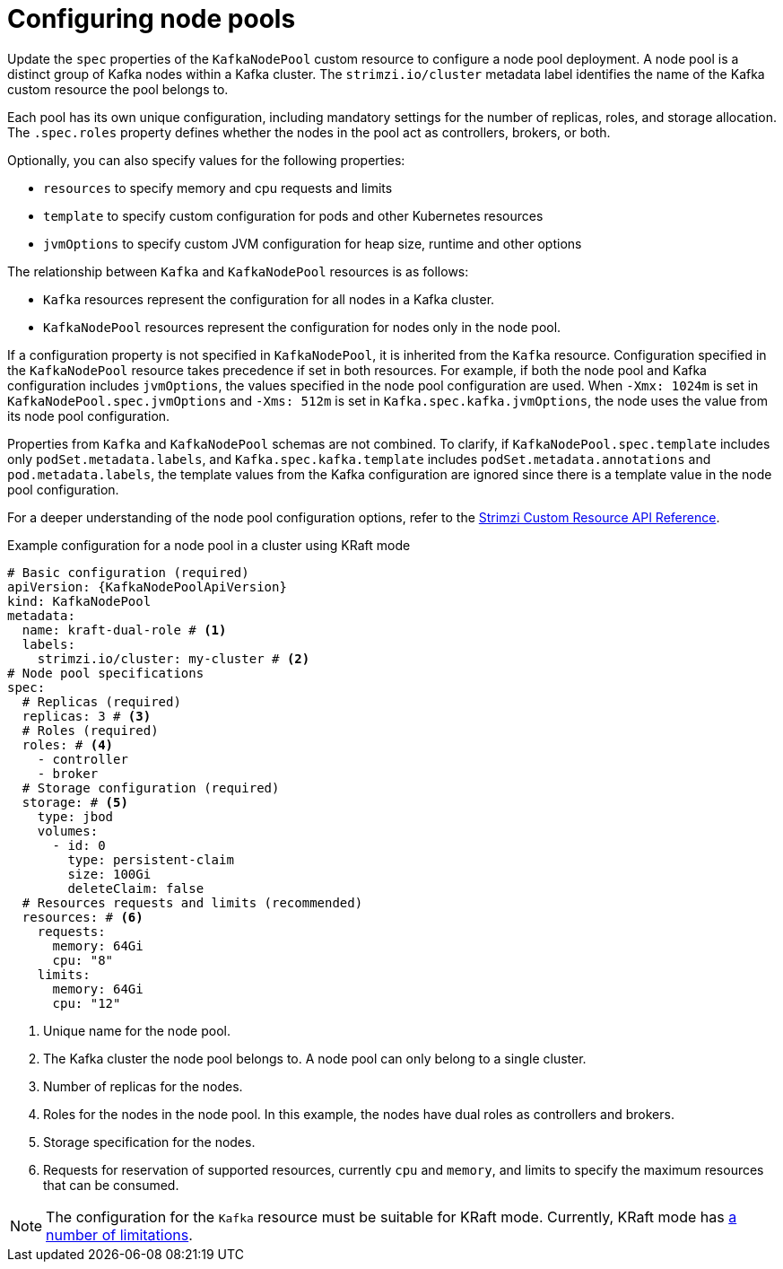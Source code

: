 // Module included in the following assemblies:
//
// assembly-config.adoc

[id='config-node-pools-{context}']
= Configuring node pools

[role="_abstract"]
Update the `spec` properties of the `KafkaNodePool` custom resource to configure a node pool deployment.
A node pool is a distinct group of Kafka nodes within a Kafka cluster.
The `strimzi.io/cluster` metadata label identifies the name of the Kafka custom resource the pool belongs to.

Each pool has its own unique configuration, including mandatory settings for the number of replicas, roles, and storage allocation.
The `.spec.roles` property defines whether the nodes in the pool act as controllers, brokers, or both.

Optionally, you can also specify values for the following properties:

* `resources` to specify memory and cpu requests and limits
* `template` to specify custom configuration for pods and other Kubernetes resources
* `jvmOptions` to specify custom JVM configuration for heap size, runtime and other options 

The relationship between `Kafka` and `KafkaNodePool` resources is as follows:

* `Kafka` resources represent the configuration for all nodes in a Kafka cluster.
* `KafkaNodePool` resources represent the configuration for nodes only in the node pool.

If a configuration property is not specified in `KafkaNodePool`, it is inherited from the `Kafka` resource.
Configuration specified in the `KafkaNodePool` resource takes precedence if set in both resources.
For example, if both the node pool and Kafka configuration includes `jvmOptions`, the values specified in the node pool configuration are used.
When `-Xmx: 1024m` is set in `KafkaNodePool.spec.jvmOptions` and `-Xms: 512m` is set in `Kafka.spec.kafka.jvmOptions`, the node uses the value from its node pool configuration.

Properties from `Kafka` and `KafkaNodePool` schemas are not combined.  
To clarify, if `KafkaNodePool.spec.template` includes only `podSet.metadata.labels`, and `Kafka.spec.kafka.template` includes `podSet.metadata.annotations` and `pod.metadata.labels`, the template values from the Kafka configuration are ignored since there is a template value in the node pool configuration.

For a deeper understanding of the node pool configuration options, refer to the link:{BookURLConfiguring}[Strimzi Custom Resource API Reference^].

.Example configuration for a node pool in a cluster using KRaft mode 
[source,yaml,subs="+attributes"]
----
# Basic configuration (required)
apiVersion: {KafkaNodePoolApiVersion}
kind: KafkaNodePool
metadata:
  name: kraft-dual-role # <1>
  labels:
    strimzi.io/cluster: my-cluster # <2>
# Node pool specifications
spec:
  # Replicas (required)
  replicas: 3 # <3>
  # Roles (required)
  roles: # <4>
    - controller
    - broker
  # Storage configuration (required)
  storage: # <5>
    type: jbod
    volumes:
      - id: 0
        type: persistent-claim
        size: 100Gi
        deleteClaim: false
  # Resources requests and limits (recommended)
  resources: # <6>
    requests:
      memory: 64Gi
      cpu: "8"
    limits:
      memory: 64Gi
      cpu: "12"
----
<1> Unique name for the node pool.
<2> The Kafka cluster the node pool belongs to. A node pool can only belong to a single cluster.
<3> Number of replicas for the nodes. 
<4> Roles for the nodes in the node pool. In this example, the nodes have dual roles as controllers and brokers.
<5> Storage specification for the nodes. 
<6> Requests for reservation of supported resources, currently `cpu` and `memory`, and limits to specify the maximum resources that can be consumed.

NOTE: The configuration for the `Kafka` resource must be suitable for KRaft mode. Currently, KRaft mode has xref:assembly-kraft-mode-{context}[a number of limitations]. 
